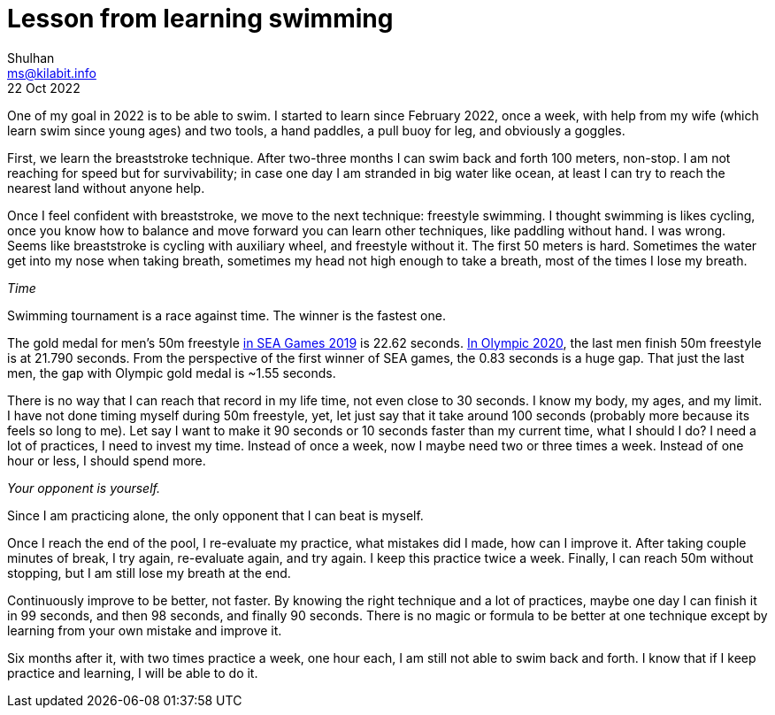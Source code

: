 = Lesson from learning swimming
Shulhan <ms@kilabit.info>
22 Oct 2022
:toc:
:sectlinks:

One of my goal in 2022 is to be able to swim.
I started to learn since February 2022, once a week, with help from my wife
(which learn swim since young ages) and two tools, a hand paddles, a pull buoy
for leg, and obviously a goggles.

First, we learn the breaststroke technique.
After two-three months I can swim back and forth 100 meters, non-stop.
I am not reaching for speed but for survivability;
in case one day I am stranded in big water like ocean, at least I can try to
reach the nearest land without anyone help.

Once I feel confident with breaststroke, we move to the next technique:
freestyle swimming.
I thought swimming is likes cycling, once you know how to balance and move
forward you can learn other techniques, like paddling without hand.
I was wrong.
Seems like breaststroke is cycling with auxiliary wheel, and freestyle
without it.
The first 50 meters is hard.
Sometimes the water get into my nose when taking breath, sometimes my head not
high enough to take a breath, most of the times I lose my breath.


_Time_

Swimming tournament is a race against time.
The winner is the fastest one.

The gold medal for men's 50m freestyle
https://en.wikipedia.org/wiki/Swimming_at_the_2019_Southeast_Asian_Games[in SEA Games 2019^]
is 22.62 seconds.
https://en.wikipedia.org/wiki/Swimming_at_the_2020_Summer_Olympics_%E2%80%93_Men%27s_50_metre_freestyle#Final[In Olympic 2020^],
the last men finish 50m freestyle is at 21.790 seconds.
From the perspective of the first winner of SEA games, the 0.83 seconds is a
huge gap.
That just the last men, the gap with Olympic gold medal is ~1.55 seconds.

There is no way that I can reach that record in my life time, not even close
to 30 seconds.
I know my body, my ages, and my limit.
I have not done timing myself during 50m freestyle, yet, let just say that
it take around 100 seconds (probably more because its feels so long to me).
Let say I want to make it 90 seconds or 10 seconds faster than my current
time, what I should I do?
I need a lot of practices, I need to invest my time.
Instead of once a week, now I maybe need two or three times a week.
Instead of one hour or less, I should spend more.


_Your opponent is yourself._

Since I am practicing alone, the only opponent that I can beat is myself.

Once I reach the end of the pool, I re-evaluate my practice, what mistakes did
I made, how can I improve it.
After taking couple minutes of break, I try again, re-evaluate again, and
try again.
I keep this practice twice a week.
Finally, I can reach 50m without stopping, but I am still lose my breath at
the end.

Continuously improve to be better, not faster.
By knowing the right technique and a lot of practices, maybe one day I can
finish it in 99 seconds, and then 98 seconds, and finally 90 seconds.
There is no magic or formula to be better at one technique except by learning
from your own mistake and improve it.

Six months after it, with two times practice a week, one hour each, I am still
not able to swim back and forth.
I know that if I keep practice and learning, I will be able to do it.
